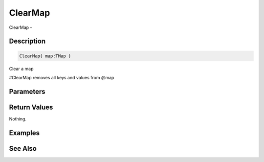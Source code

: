 .. _func_data_clearmap:

========
ClearMap
========

ClearMap - 

Description
===========

.. code-block:: blitzmax

    ClearMap( map:TMap )

Clear a map

#ClearMap removes all keys and values from @map

Parameters
==========

Return Values
=============

Nothing.

Examples
========

See Also
========



